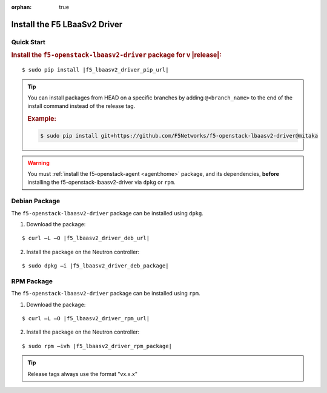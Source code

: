 :orphan: true

Install the F5 LBaaSv2 Driver
-----------------------------

Quick Start
```````````

.. rubric:: Install the ``f5-openstack-lbaasv2-driver`` package for v |release|:

.. parsed-literal::

    $ sudo pip install |f5_lbaasv2_driver_pip_url|


.. tip::

    You can install packages from HEAD on a specific branches by adding ``@<branch_name>`` to the end of the install command instead of the release tag.

    .. rubric:: Example:
    .. code-block:: text

        $ sudo pip install git+https://github.com/F5Networks/f5-openstack-lbaasv2-driver@mitaka


.. warning::

    You must :ref:`install the f5-openstack-agent <agent:home>` package, and its dependencies, **before** installing the f5-openstack-lbaasv2-driver via ``dpkg`` or ``rpm``.


Debian Package
``````````````

The ``f5-openstack-lbaasv2-driver`` package can be installed using ``dpkg``.

1. Download the package:

.. parsed-literal::

    $ curl –L –O |f5_lbaasv2_driver_deb_url|

2. Install the package on the Neutron controller:

.. parsed-literal::

    $ sudo dpkg –i |f5_lbaasv2_driver_deb_package|

RPM Package
```````````

The ``f5-openstack-lbaasv2-driver`` package can be installed using ``rpm``.

1. Download the package:

.. parsed-literal::

    $ curl –L –O |f5_lbaasv2_driver_rpm_url|

2. Install the package on the Neutron controller:

.. parsed-literal::

    $ sudo rpm –ivh |f5_lbaasv2_driver_rpm_package|


.. tip:: Release tags always use the format "vx.x.x"
